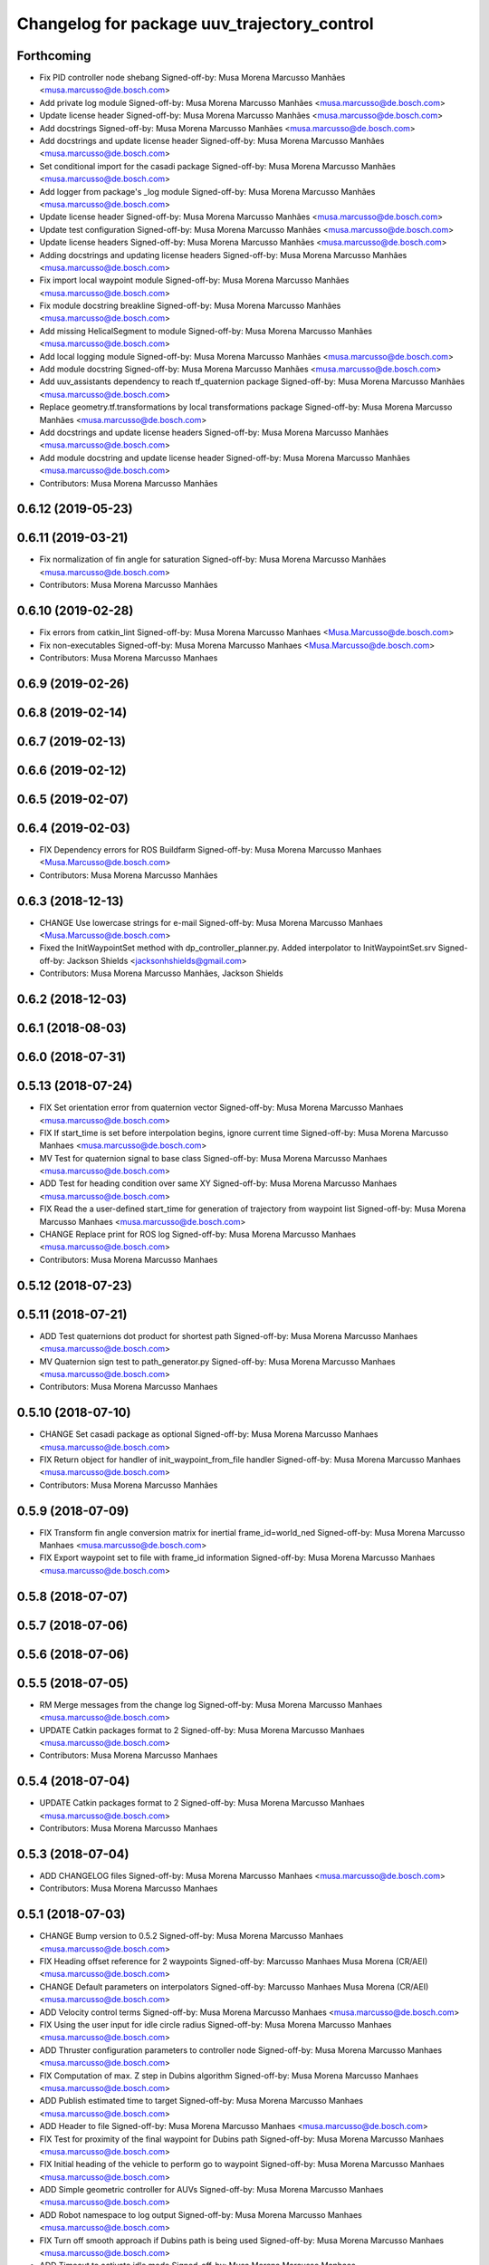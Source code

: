 ^^^^^^^^^^^^^^^^^^^^^^^^^^^^^^^^^^^^^^^^^^^^
Changelog for package uuv_trajectory_control
^^^^^^^^^^^^^^^^^^^^^^^^^^^^^^^^^^^^^^^^^^^^

Forthcoming
-----------
* Fix PID controller node shebang
  Signed-off-by: Musa Morena Marcusso Manhães <musa.marcusso@de.bosch.com>
* Add private log module
  Signed-off-by: Musa Morena Marcusso Manhães <musa.marcusso@de.bosch.com>
* Update license header
  Signed-off-by: Musa Morena Marcusso Manhães <musa.marcusso@de.bosch.com>
* Add docstrings
  Signed-off-by: Musa Morena Marcusso Manhães <musa.marcusso@de.bosch.com>
* Add docstrings and update license header
  Signed-off-by: Musa Morena Marcusso Manhães <musa.marcusso@de.bosch.com>
* Set conditional import for the casadi package
  Signed-off-by: Musa Morena Marcusso Manhães <musa.marcusso@de.bosch.com>
* Add logger from package's _log module
  Signed-off-by: Musa Morena Marcusso Manhães <musa.marcusso@de.bosch.com>
* Update license header
  Signed-off-by: Musa Morena Marcusso Manhães <musa.marcusso@de.bosch.com>
* Update test configuration
  Signed-off-by: Musa Morena Marcusso Manhães <musa.marcusso@de.bosch.com>
* Update license headers
  Signed-off-by: Musa Morena Marcusso Manhães <musa.marcusso@de.bosch.com>
* Adding docstrings and updating license headers
  Signed-off-by: Musa Morena Marcusso Manhães <musa.marcusso@de.bosch.com>
* Fix import local waypoint module
  Signed-off-by: Musa Morena Marcusso Manhães <musa.marcusso@de.bosch.com>
* Fix module docstring breakline
  Signed-off-by: Musa Morena Marcusso Manhães <musa.marcusso@de.bosch.com>
* Add missing HelicalSegment to module
  Signed-off-by: Musa Morena Marcusso Manhães <musa.marcusso@de.bosch.com>
* Add local logging module
  Signed-off-by: Musa Morena Marcusso Manhães <musa.marcusso@de.bosch.com>
* Add module docstring
  Signed-off-by: Musa Morena Marcusso Manhães <musa.marcusso@de.bosch.com>
* Add uuv_assistants dependency to reach tf_quaternion package
  Signed-off-by: Musa Morena Marcusso Manhães <musa.marcusso@de.bosch.com>
* Replace geometry.tf.transformations by local transformations package
  Signed-off-by: Musa Morena Marcusso Manhães <musa.marcusso@de.bosch.com>
* Add docstrings and update license headers
  Signed-off-by: Musa Morena Marcusso Manhães <musa.marcusso@de.bosch.com>
* Add module docstring and update license header
  Signed-off-by: Musa Morena Marcusso Manhães <musa.marcusso@de.bosch.com>
* Contributors: Musa Morena Marcusso Manhães

0.6.12 (2019-05-23)
-------------------

0.6.11 (2019-03-21)
-------------------
* Fix normalization of fin angle for saturation
  Signed-off-by: Musa Morena Marcusso Manhães <musa.marcusso@de.bosch.com>
* Contributors: Musa Morena Marcusso Manhães

0.6.10 (2019-02-28)
-------------------
* Fix errors from catkin_lint
  Signed-off-by: Musa Morena Marcusso Manhaes <Musa.Marcusso@de.bosch.com>
* Fix non-executables
  Signed-off-by: Musa Morena Marcusso Manhaes <Musa.Marcusso@de.bosch.com>
* Contributors: Musa Morena Marcusso Manhaes

0.6.9 (2019-02-26)
------------------

0.6.8 (2019-02-14)
------------------

0.6.7 (2019-02-13)
------------------

0.6.6 (2019-02-12)
------------------

0.6.5 (2019-02-07)
------------------

0.6.4 (2019-02-03)
------------------
* FIX Dependency errors for ROS Buildfarm
  Signed-off-by: Musa Morena Marcusso Manhaes <Musa.Marcusso@de.bosch.com>
* Contributors: Musa Morena Marcusso Manhães

0.6.3 (2018-12-13)
------------------
* CHANGE Use lowercase strings for e-mail
  Signed-off-by: Musa Morena Marcusso Manhaes <Musa.Marcusso@de.bosch.com>
* Fixed the InitWaypointSet method with dp_controller_planner.py. Added interpolator to InitWaypointSet.srv
  Signed-off-by: Jackson Shields <jacksonhshields@gmail.com>
* Contributors: Musa Morena Marcusso Manhães, Jackson Shields

0.6.2 (2018-12-03)
------------------

0.6.1 (2018-08-03)
------------------

0.6.0 (2018-07-31)
------------------

0.5.13 (2018-07-24)
-------------------
* FIX Set orientation error from quaternion vector
  Signed-off-by: Musa Morena Marcusso Manhaes <musa.marcusso@de.bosch.com>
* FIX If start_time is set before interpolation begins, ignore current time
  Signed-off-by: Musa Morena Marcusso Manhaes <musa.marcusso@de.bosch.com>
* MV Test for quaternion signal to base class
  Signed-off-by: Musa Morena Marcusso Manhaes <musa.marcusso@de.bosch.com>
* ADD Test for heading condition over same XY
  Signed-off-by: Musa Morena Marcusso Manhaes <musa.marcusso@de.bosch.com>
* FIX Read the a user-defined start_time for generation of trajectory from waypoint list
  Signed-off-by: Musa Morena Marcusso Manhaes <musa.marcusso@de.bosch.com>
* CHANGE Replace print for ROS log
  Signed-off-by: Musa Morena Marcusso Manhaes <musa.marcusso@de.bosch.com>
* Contributors: Musa Morena Marcusso Manhaes

0.5.12 (2018-07-23)
-------------------

0.5.11 (2018-07-21)
-------------------
* ADD Test quaternions dot product for shortest path
  Signed-off-by: Musa Morena Marcusso Manhaes <musa.marcusso@de.bosch.com>
* MV Quaternion sign test to path_generator.py
  Signed-off-by: Musa Morena Marcusso Manhaes <musa.marcusso@de.bosch.com>
* Contributors: Musa Morena Marcusso Manhaes

0.5.10 (2018-07-10)
-------------------
* CHANGE Set casadi package as optional
  Signed-off-by: Musa Morena Marcusso Manhaes <musa.marcusso@de.bosch.com>
* FIX Return object for handler of init_waypoint_from_file handler
  Signed-off-by: Musa Morena Marcusso Manhaes <musa.marcusso@de.bosch.com>
* Contributors: Musa Morena Marcusso Manhães

0.5.9 (2018-07-09)
------------------
* FIX Transform fin angle conversion matrix for inertial frame_id=world_ned
  Signed-off-by: Musa Morena Marcusso Manhaes <musa.marcusso@de.bosch.com>
* FIX Export waypoint set to file with frame_id information
  Signed-off-by: Musa Morena Marcusso Manhaes <musa.marcusso@de.bosch.com>

0.5.8 (2018-07-07)
------------------

0.5.7 (2018-07-06)
------------------

0.5.6 (2018-07-06)
------------------

0.5.5 (2018-07-05)
------------------
* RM Merge messages from the change log
  Signed-off-by: Musa Morena Marcusso Manhaes <musa.marcusso@de.bosch.com>
* UPDATE Catkin packages format to 2
  Signed-off-by: Musa Morena Marcusso Manhaes <musa.marcusso@de.bosch.com>
* Contributors: Musa Morena Marcusso Manhaes

0.5.4 (2018-07-04)
------------------
* UPDATE Catkin packages format to 2
  Signed-off-by: Musa Morena Marcusso Manhaes <musa.marcusso@de.bosch.com>
* Contributors: Musa Morena Marcusso Manhaes

0.5.3 (2018-07-04)
------------------
* ADD CHANGELOG files
  Signed-off-by: Musa Morena Marcusso Manhaes <musa.marcusso@de.bosch.com>
* Contributors: Musa Morena Marcusso Manhaes

0.5.1 (2018-07-03)
------------------
* CHANGE Bump version to 0.5.2
  Signed-off-by: Musa Morena Marcusso Manhaes <musa.marcusso@de.bosch.com>
* FIX Heading offset reference for 2 waypoints
  Signed-off-by: Marcusso Manhaes Musa Morena (CR/AEI) <musa.marcusso@de.bosch.com>
* CHANGE Default parameters on interpolators
  Signed-off-by: Marcusso Manhaes Musa Morena (CR/AEI) <musa.marcusso@de.bosch.com>
* ADD Velocity control terms
  Signed-off-by: Musa Morena Marcusso Manhaes <musa.marcusso@de.bosch.com>
* FIX Using the user input for idle circle radius
  Signed-off-by: Musa Morena Marcusso Manhaes <musa.marcusso@de.bosch.com>
* ADD Thruster configuration parameters to controller node
  Signed-off-by: Musa Morena Marcusso Manhaes <musa.marcusso@de.bosch.com>
* FIX Computation of max. Z step in Dubins algorithm
  Signed-off-by: Musa Morena Marcusso Manhaes <musa.marcusso@de.bosch.com>
* ADD Publish estimated time to target
  Signed-off-by: Musa Morena Marcusso Manhaes <musa.marcusso@de.bosch.com>
* ADD Header to file
  Signed-off-by: Musa Morena Marcusso Manhaes <musa.marcusso@de.bosch.com>
* FIX Test for proximity of the final waypoint for Dubins path
  Signed-off-by: Musa Morena Marcusso Manhaes <musa.marcusso@de.bosch.com>
* FIX Initial heading of the vehicle to perform go to waypoint
  Signed-off-by: Musa Morena Marcusso Manhaes <musa.marcusso@de.bosch.com>
* ADD Simple geometric controller for AUVs
  Signed-off-by: Musa Morena Marcusso Manhaes <musa.marcusso@de.bosch.com>
* ADD Robot namespace to log output
  Signed-off-by: Musa Morena Marcusso Manhaes <musa.marcusso@de.bosch.com>
* FIX Turn off smooth approach if Dubins path is being used
  Signed-off-by: Musa Morena Marcusso Manhaes <musa.marcusso@de.bosch.com>
* ADD Timeout to activate idle mode
  Signed-off-by: Musa Morena Marcusso Manhaes <musa.marcusso@de.bosch.com>
* ADD Input to configure circle path idle radius for AUVs
  Signed-off-by: Musa Morena Marcusso Manhaes <musa.marcusso@de.bosch.com>
* RM Clamping max. forward speed
* FIX TF timeout
  Signed-off-by: Musa Morena Marcusso Manhaes <musa.marcusso@de.bosch.com>
* MAINT Sliding mode controller launch
  Signed-off-by: Musa Morena Marcusso Manhaes <musa.marcusso@de.bosch.com>
* ADD Casadi based equations for the vehicle model
  Signed-off-by: Musa Morena Marcusso Manhaes <musa.marcusso@de.bosch.com>
* CHANGE Local planners to allow look ahead distance for AUVs
  Signed-off-by: Musa Morena Marcusso Manhaes <musa.marcusso@de.bosch.com>
* ADD Independent method to obtain sampled of reference path
  Signed-off-by: Musa Morena Marcusso Manhaes <musa.marcusso@de.bosch.com>
* ADD Flags to use either fins or thrusters
  Signed-off-by: Musa Morena Marcusso Manhaes <musa.marcusso@de.bosch.com>
* ADD Linear interpolator in the package
  Signed-off-by: Musa Morena Marcusso Manhaes <musa.marcusso@de.bosch.com>
* ADD Helical path segment generator
  Signed-off-by: Musa Morena Marcusso Manhaes <musa.marcusso@de.bosch.com>
* CHANGE Use the Bezier static method to generate curve
  Signed-off-by: Musa Morena Marcusso Manhaes <musa.marcusso@de.bosch.com>
* ADD Set parameters method
  Signed-off-by: Musa Morena Marcusso Manhaes <musa.marcusso@de.bosch.com>
* RM Normalized parameter from derivative function
  Signed-off-by: Musa Morena Marcusso Manhaes <musa.marcusso@de.bosch.com>
* ADD 3D Dubins path interpolator
  Signed-off-by: Musa Morena Marcusso Manhaes <musa.marcusso@de.bosch.com>
* ADD Option to have either thrusters or fins as outputs
  Signed-off-by: Musa Morena Marcusso Manhaes <musa.marcusso@de.bosch.com>
* ADD Option to add the name of the interpolator to be used
  Signed-off-by: Musa Morena Marcusso Manhaes <musa.marcusso@de.bosch.com>
* ADD Functions to set interpolator parameters
  Signed-off-by: Musa Morena Marcusso Manhaes <musa.marcusso@de.bosch.com>
* ADD Information about surge speed
  Signed-off-by: Musa Morena Marcusso Manhaes <musa.marcusso@de.bosch.com>
* ADD Radius of acceptance and heading calculation
  Signed-off-by: Musa Morena Marcusso Manhaes <musa.marcusso@de.bosch.com>
* ADD Function to return all interpolator options
  Signed-off-by: Musa Morena Marcusso Manhaes <musa.marcusso@de.bosch.com>
* CHANGE Add interpolator markers and fix double generation
  Signed-off-by: Musa Morena Marcusso Manhaes <musa.marcusso@de.bosch.com>
* ADD Function to generate series of cubic Bezier segments
  Signed-off-by: Musa Morena Marcusso Manhaes <musa.marcusso@de.bosch.com>
* CHANGE Version
* ADD Method convert quaternion to rot. matrix
  Signed-off-by: Musa Morena Marcusso Manhaes <musa.marcusso@de.bosch.com>
* FIX Origin of the orientation information for restoring force
  Signed-off-by: Musa Morena Marcusso Manhaes <musa.marcusso@de.bosch.com>
* FIX Initialization of state variables
  Signed-off-by: Musa Morena Marcusso Manhaes <musa.marcusso@de.bosch.com>
* ADD PD controller with compensation of restoring forces
  Signed-off-by: Musa Morena Marcusso Manhaes <musa.marcusso@de.bosch.com>
* FIX NED representation of the restoring forces vector
  Signed-off-by: Musa Morena Marcusso Manhaes <musa.marcusso@de.bosch.com>
* FIX Node name for the cases where a parameter file is provided
  Signed-off-by: Musa Morena Marcusso Manhaes <musa.marcusso@de.bosch.com>
* ADD Option to add vectors as a controller parameter input
  Signed-off-by: Musa Morena Marcusso Manhaes <musa.marcusso@de.bosch.com>
* ADD Start implementation of derivatives
  Signed-off-by: Musa Morena Marcusso Manhaes <musa.marcusso@de.bosch.com>
* ADD Initial orientation input
  Signed-off-by: Musa Morena Marcusso Manhaes <musa.marcusso@de.bosch.com>
* ADD Return initial rotation for s == 0
  Signed-off-by: Musa Morena Marcusso Manhaes <musa.marcusso@de.bosch.com>
* ADD Initial orientation at start of interpolation
  Signed-off-by: Musa Morena Marcusso Manhaes <musa.marcusso@de.bosch.com>
* ADD Read time vector to trajectory generator and initial orientation input
  Signed-off-by: Musa Morena Marcusso Manhaes <musa.marcusso@de.bosch.com>
* RM Odometry debug output
  Signed-off-by: Musa Morena Marcusso Manhaes <musa.marcusso@de.bosch.com>
* ADD Read vehicle orientation when starting trajectory
  Signed-off-by: Musa Morena Marcusso Manhaes <musa.marcusso@de.bosch.com>
* ADD Orientation error computation to SF controller
  Signed-off-by: Musa Morena Marcusso Manhaes <musa.marcusso@de.bosch.com>
* ADD Implementation of singularity-free tracking controller
* ADD Mutex object to control access to the waypoint list
  Signed-off-by: Musa Morena Marcusso Manhaes <musa.marcusso@de.bosch.com>
* ADD Error message by message creation callback
  Signed-off-by: Musa Morena Marcusso Manhaes <musa.marcusso@de.bosch.com>
* ADD Block to handle exception upon receiving waypoints
  Signed-off-by: Musa Morena Marcusso Manhaes <musa.marcusso@de.bosch.com>
* ADD Inertial frame_id to waypoints and waypoint sets
  Signed-off-by: Musa Morena Marcusso Manhaes <musa.marcusso@de.bosch.com>
* RM Old waypoint classes
  Signed-off-by: Musa Morena Marcusso Manhaes <musa.marcusso@de.bosch.com>
* ADD Trajectory generation in both world and world_ned frame
  Signed-off-by: Musa Morena Marcusso Manhaes <musa.marcusso@de.bosch.com>
* CHANGE Consider odometry for both world and world_ned frames
  Signed-off-by: Musa Morena Marcusso Manhaes <musa.marcusso@de.bosch.com>
* ADD Option to use either world or world_end frame for local planner
  Signed-off-by: Musa Morena Marcusso Manhaes <musa.marcusso@de.bosch.com>
* ADD Subscribe to input_stamped from thruster_manager
  Signed-off-by: Musa Morena Marcusso Manhaes <musa.marcusso@de.bosch.com>
* CHANGE Log file label for each controller script
  Signed-off-by: Musa Morena Marcusso Manhaes <musa.marcusso@de.bosch.com>
* ADD Input for use_ned_frame and subscribe to input_stamped in thruster manager
  Signed-off-by: Musa Morena Marcusso Manhaes <musa.marcusso@de.bosch.com>
* CHANGE Package versions
  Signed-off-by: Musa Morena Marcusso Manhaes <musa.marcusso@de.bosch.com>
* FIX Typos and package version
  Signed-off-by: Musa Morena Marcusso Manhaes <musa.marcusso@de.bosch.com>
* FIX Importing uuv_waypoints in unit tests
  Signed-off-by: Musa Morena Marcusso Manhaes <musa.marcusso@de.bosch.com>
* ADD Angle saturation input
  Signed-off-by: Musa Morena Marcusso Manhaes <musa.marcusso@de.bosch.com>
* FIX Import path to the new uuv_waypoints package
  Signed-off-by: Musa Morena Marcusso Manhaes <musa.marcusso@de.bosch.com>
* ADD Separate Python package for waypoints package
  Signed-off-by: Musa Morena Marcusso Manhaes <musa.marcusso@de.bosch.com>
* MV Unit tests for the trajectory control package
  Signed-off-by: Musa Morena Marcusso Manhaes <musa.marcusso@de.bosch.com>
* ADD Model-based feedback linearization controller
  Controller mostly targeted for thruster actuated robot models.
  Signed-off-by: Musa Morena Marcusso Manhaes <musa.marcusso@de.bosch.com>
* FIX Sliding surface with saturation function
  To avoid extreme control efforts from being generated, add an
  option to use a saturation function that will fix the chattering
  problem with the non-model-based sliding mode controller.
  Signed-off-by: Musa Morena Marcusso Manhaes <musa.marcusso@de.bosch.com>
* FIX Matrix dimension errors
  Signed-off-by: Musa Morena Marcusso Manhaes <musa.marcusso@de.bosch.com>
* ADD PID controller for underactuated vehicles
  Signed-off-by: Musa Morena Marcusso Manhaes <musa.marcusso@de.bosch.com>
* ADD Argument to generate trajectories in 6 DoF
  Signed-off-by: Musa Morena Marcusso Manhaes <musa.marcusso@de.bosch.com>
* ADD gui_on flag to all controller launch files
  gui_on flag will toggle publication of trajectory and waypoint visual
  markers
  Signed-off-by: Musa Morena Marcusso Manhaes <musa.marcusso@de.bosch.com>
* CHANGE CMakeLists to install new controller script
  Signed-off-by: Musa Morena Marcusso Manhaes <musa.marcusso@de.bosch.com>
* ADD Simple AUV P-controller
  Signed-off-by: Musa Morena Marcusso Manhaes <musa.marcusso@de.bosch.com>
* ADD Flag to check controller initialization
  The controller could break in case the timer set in the
  base class started the update before all parameters were
  properly initialized.
  Signed-off-by: Musa Morena Marcusso Manhaes <musa.marcusso@de.bosch.com>
* FIX Package dependencies for rosdep
  Signed-off-by: Musa Morena Marcusso Manhaes <musa.marcusso@de.bosch.com>
* ADD Read flag to use stamped poses from parameter server.
  Signed-off-by: Musa Morena Marcusso Manhaes <musa.marcusso@de.bosch.com>
* ADD Restriction to the teleop pose reference regarding the sea surface
  Signed-off-by: Musa Morena Marcusso Manhaes <musa.marcusso@de.bosch.com>
* ADD Set methods for the position vector
  Signed-off-by: Musa Morena Marcusso Manhaes <musa.marcusso@de.bosch.com>
* ADD Teleop method reading reference input from the joystick to the DP controller local planner
  Signed-off-by: Musa Morena Marcusso Manhaes <musa.marcusso@de.bosch.com>
* ADD Option to generate reference with stamped poses only
  Signed-off-by: Musa Morena Marcusso Manhaes <musa.marcusso@de.bosch.com>
* ADD List to map segments to waypoints to trace the vehicle.
  Signed-off-by: Musa Morena Marcusso Manhaes <musa.marcusso@de.bosch.com>
* ADD Test for waypoint above sea surface (Gazebo's ENU frame)
  Signed-off-by: Musa Morena Marcusso Manhaes <musa.marcusso@de.bosch.com>
* RM Deprecated computation of straight lines, now using lipb
  Signed-off-by: Musa Morena Marcusso Manhaes <musa.marcusso@de.bosch.com>
* ADD Method to return the current damping matrix
  Signed-off-by: Musa Morena Marcusso Manhaes <musa.marcusso@de.bosch.com>
* ADD start_station_keeping method
  Signed-off-by: Musa Morena Marcusso Manhaes <musa.marcusso@de.bosch.com>
* FIX Test the max. forward speed input for the go to waypoint command.
  Signed-off-by: Musa Morena Marcusso Manhaes <musa.marcusso@de.bosch.com>
* FIX Output of NaN time of trajectory point message.
  Signed-off-by: Musa Morena Marcusso Manhaes <musa.marcusso@de.bosch.com>
* FIX Hold vehicle if trajectory is finished
  Signed-off-by: Musa Morena Marcusso Manhaes <musa.marcusso@de.bosch.com>
* FIX None as reference in DP controller.
  Signed-off-by: Musa Morena Marcusso Manhaes <musa.marcusso@de.bosch.com>
* FIX Local planner for straight line paths.
  Signed-off-by: Musa Morena Marcusso Manhaes <musa.marcusso@de.bosch.com>
* ADD launch folder to be installed.
  Signed-off-by: Musa Morena Marcusso Manhães <musa.marcusso@de.bosch.com>
* FIX Conversion to/from SNAME convention in the local vehicle model.
  Signed-off-by: Musa Morena Marcusso Manhães <musa.marcusso@de.bosch.com>
* ADD Logging to the controllers.
  Signed-off-by: Musa Morena Marcusso Manhães <musa.marcusso@de.bosch.com>
* FIX Reset the waypoint interpolator between service calls
  FIX Missing links for the trajectory interpolation.
  Signed-off-by: Musa Morena Marcusso Manhães <musa.marcusso@de.bosch.com>
* FIX Return trajectory's start pose reference if a start time offset was given.
  Signed-off-by: Musa Morena Marcusso Manhães <musa.marcusso@de.bosch.com>
* CHANGE Use trajectory duration instead of max. time.
  Signed-off-by: Musa Morena Marcusso Manhães <musa.marcusso@de.bosch.com>
* FIX Integrator signal in controller abstract class.
  Signed-off-by: Musa Morena Marcusso Manhães <musa.marcusso@de.bosch.com>
* CHANGE Instead of trajectory max. time, use duration as offset wrt start time.
  Signed-off-by: Musa Morena Marcusso Manhães <musa.marcusso@de.bosch.com>
* FIX Sign of the integrator.
  Signed-off-by: Musa Morena Marcusso Manhães <musa.marcusso@de.bosch.com>
* FIX Grammar error in comment.
  Signed-off-by: Musa Morena Marcusso Manhães <musa.marcusso@de.bosch.com>
* CHANGE Min. radius for polynomial blend according to the neighboring line segments.
  Signed-off-by: Musa Morena Marcusso Manhães <musa.marcusso@de.bosch.com>
* ADD Bibliographic reference for the linear interpolation with polynomial blends.
  Signed-off-by: Musa Morena Marcusso Manhães <musa.marcusso@de.bosch.com>
* ADD Test if the Bezier curve order provided is valid.
  Signed-off-by: Musa Morena Marcusso Manhães <musa.marcusso@de.bosch.com>
* ADD Template files to build a new thruster actuated underwater vehicle.
  Signed-off-by: Musa Morena Marcusso Manhães <musa.marcusso@de.bosch.com>
* FIX Correcting type of flag variables for the MB SM controller.
  Signed-off-by: Musa Morena Marcusso Manhães <musa.marcusso@de.bosch.com>
* FIX Missing colon.
  Signed-off-by: Musa Morena Marcusso Manhães <musa.marcusso@de.bosch.com>
* CHANGE Using cubic interpolation now only for helical and circular trajectories.
  Signed-off-by: Musa Morena Marcusso Manhães <musa.marcusso@de.bosch.com>
* ADD Bezier curves and linear segments to the path_generator package.
  Signed-off-by: Musa Morena Marcusso Manhães <musa.marcusso@de.bosch.com>
* CHANGE Adaptation of the waypoint interpolator to the new interpolator implementations.
  Signed-off-by: Musa Morena Marcusso Manhães <musa.marcusso@de.bosch.com>
* CHANGE Cubic interpolator to use the Bezier curves class instead of the scipy implementation.
  Signed-off-by: Musa Morena Marcusso Manhães <musa.marcusso@de.bosch.com>
* ADD Class to compute linear interpolation of waypoints with polynomial blends.
  Signed-off-by: Musa Morena Marcusso Manhães <musa.marcusso@de.bosch.com>
* ADD Class for computation of linear segments used by the LIPB interpolator.
  Signed-off-by: Musa Morena Marcusso Manhães <musa.marcusso@de.bosch.com>
* ADD Class for computation of 3D Bezier curves (order 3, 4 and 5).
  Signed-off-by: Musa Morena Marcusso Manhães <musa.marcusso@de.bosch.com>
* ADD Demonstration of cubic and linear interpolation with polynomial blends.
  Signed-off-by: Musa Morena Marcusso Manhães <musa.marcusso@de.bosch.com>
* CHANGE NMB SM parameter setting.
  Signed-off-by: Musa Morena Marcusso Manhães <musa.marcusso@de.bosch.com>
* FIX Computation from max. time from the interpolated waypoint path.
  Signed-off-by: Musa Morena Marcusso Manhães <musa.marcusso@de.bosch.com>
* FIX Test to set the finishing flag of a trajectory from an waypoint interpolated path.
  Signed-off-by: Musa Morena Marcusso Manhães <musa.marcusso@de.bosch.com>
* ADD Link to the SMAC repository.
  Signed-off-by: Musa Morena Marcusso Manhães <musa.marcusso@de.bosch.com>
* FIX Removing comment characters in wrong enconding
  Signed-off-by: Musa Morena Marcusso Manhães <musa.marcusso@de.bosch.com>
* ADD Test units for some trajectory generator
  modules.
  Signed-off-by: Musa Morena Marcusso Manhães <musa.marcusso@de.bosch.com>
* ADD Demo script for the waypoint interpolator.
  Signed-off-by: Musa Morena Marcusso Manhães <musa.marcusso@de.bosch.com>
* ADD Controller and RexROV vehicle model parameter
  files.
  Signed-off-by: Musa Morena Marcusso Manhães <musa.marcusso@de.bosch.com>
* ADD Trajectory controller ROS nodes and launch
  files.
  Signed-off-by: Musa Morena Marcusso Manhães <musa.marcusso@de.bosch.com>
* ADD Setup file for the trajectory control Python
  modules
  Signed-off-by: Musa Morena Marcusso Manhães <musa.marcusso@de.bosch.com>
* ADD DP controller abstract classes.
  Signed-off-by: Musa Morena Marcusso Manhães <musa.marcusso@de.bosch.com>
* ADD Trajectory generation Python module.
  Signed-off-by: Musa Morena Marcusso Manhães <musa.marcusso@de.bosch.com>
* ADD New package with trajectory controllers.
  Signed-off-by: Musa Morena Marcusso Manhães <musa.marcusso@de.bosch.com>
* Contributors: Marcusso Manhaes Musa Morena (CR/AEI), Musa Morena Marcusso Manhaes, Musa Morena Marcusso Manhães
